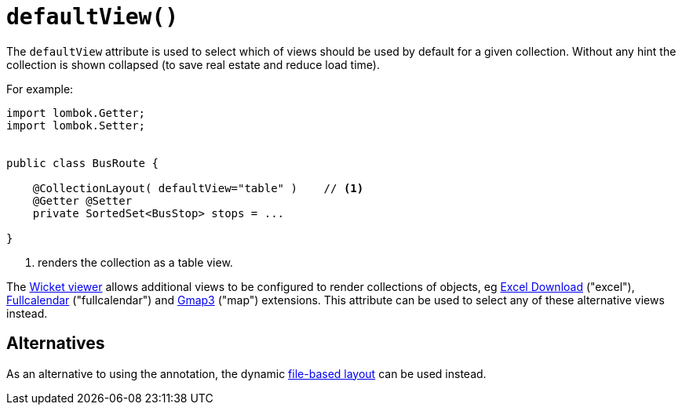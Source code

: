 [#defaultView]
= `defaultView()`

:Notice: Licensed to the Apache Software Foundation (ASF) under one or more contributor license agreements. See the NOTICE file distributed with this work for additional information regarding copyright ownership. The ASF licenses this file to you under the Apache License, Version 2.0 (the "License"); you may not use this file except in compliance with the License. You may obtain a copy of the License at. http://www.apache.org/licenses/LICENSE-2.0 . Unless required by applicable law or agreed to in writing, software distributed under the License is distributed on an "AS IS" BASIS, WITHOUT WARRANTIES OR  CONDITIONS OF ANY KIND, either express or implied. See the License for the specific language governing permissions and limitations under the License.
:page-partial:


The `defaultView` attribute is used to select which of views should be used by default for a given collection.
Without any hint the collection is shown collapsed (to save real estate and reduce load time).

For example:

[source,java]
----
import lombok.Getter;
import lombok.Setter;


public class BusRoute {

    @CollectionLayout( defaultView="table" )    // <.>
    @Getter @Setter
    private SortedSet<BusStop> stops = ...

}
----
<.> renders the collection as a table view.

The xref:vw:ROOT:about.adoc[Wicket viewer] allows additional views to be configured to render collections of objects, eg xref:vw:exceldownload:about.adoc[Excel Download] ("excel"), xref:vw:fullcalendar:about.adoc[Fullcalendar] ("fullcalendar") and xref:vw:gmap3:about.adoc[Gmap3] ("map") extensions.
This attribute can be used to select any of these alternative views instead.



== Alternatives

As an alternative to using the annotation, the dynamic xref:userguide:fun:ui.adoc#object-layout[file-based layout] can be used instead.

